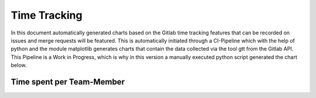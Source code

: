 Time Tracking
=============

In this document automatically generated charts based on the Gitlab time tracking features that can be recorded on issues and merge requests will be featured. This is automatically initiated through a CI-Pipeline which with the help of python and the module matplotlib generates charts that contain the data collected via the tool gtt from the Gitlab API. This Pipeline is a Work in Progress, which is why in this version a manually executed python script generated the chart below.

Time spent per Team-Member
**************************

.. image:: charts/hours_per_member.png
   :width: 400
   :alt: Time spent per Team-Member